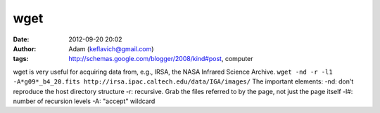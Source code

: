 wget
####
:date: 2012-09-20 20:02
:author: Adam (keflavich@gmail.com)
:tags: http://schemas.google.com/blogger/2008/kind#post, computer

wget is very useful for acquiring data from, e.g., IRSA, the NASA
Infrared Science Archive.
``wget -nd -r -l1 -A*g09*_b4_20.fits http://irsa.ipac.caltech.edu/data/IGA/images/``
The important elements:
-nd: don't reproduce the host directory structure
-r: recursive. Grab the files referred to by the page, not just the page
itself
-l#: number of recursion levels
-A: "accept" wildcard
